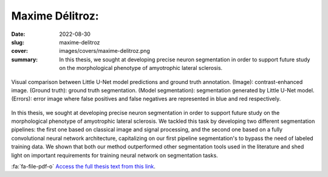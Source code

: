 Maxime Délitroz:
---------------------------------------------------------------------------

:date: 2022-08-30
:slug: maxime-delitroz
:cover: images/covers/maxime-delitroz.png
:summary: In this thesis, we sought at developing precise neuron segmentation
          in order to support future study on the morphological phenotype of
          amyotrophic lateral sclerosis.


.. figure:: {static}/images/covers/maxime-delitroz.png
   :width: 90 %
   :figwidth: 100 %
   :align: center
   :alt: Visual comparison between Little U-Net model predictions and ground truth annotation

   Visual comparison between Little U-Net model predictions and ground truth
   annotation. (Image): contrast-enhanced image. (Ground truth): ground truth
   segmentation. (Model segmentation): segmentation generated by Little U-Net
   model. (Errors): error image where false positives and false negatives are
   represented in blue and red respectively.

In this thesis, we sought at developing precise neuron segmentation in order to
support future study on the morphological phenotype of amyotrophic lateral
sclerosis. We tackled this task by developing two different segmentation
pipelines: the first one based on classical image and signal processing, and
the second one based on a fully convolutional neural network architecture,
capitalizing on our first pipeline segmentation's to bypass the need of labeled
training data. We shown that both our method outperformed other segmentation
tools used in the literature and shed light on important requirements for
training neural network on segmentation tasks.

:fa:`fa-file-pdf-o` `Access the full thesis text from this link`_.


.. Place your references here
.. _access the full thesis text from this link: https://publidiap.idiap.ch/attachments/internals/2022/
